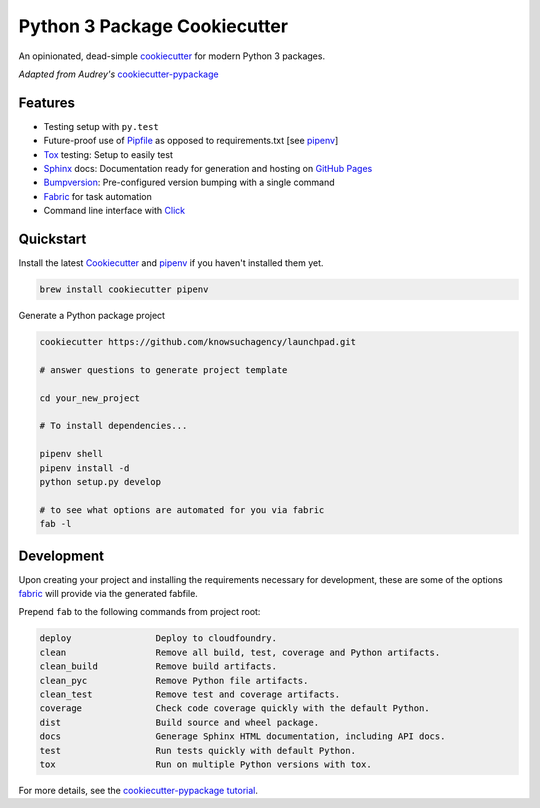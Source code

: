 =============================
Python 3 Package Cookiecutter
=============================

.. image:: https://img.shields.io/github/license/mashape/apistatus.svg

An opinionated, dead-simple cookiecutter_ for modern Python 3 packages.

*Adapted from Audrey's* cookiecutter-pypackage_


Features
--------

* Testing setup with ``py.test``
* Future-proof use of Pipfile_ as opposed to requirements.txt [see pipenv_]
* Tox_ testing: Setup to easily test
* Sphinx_ docs: Documentation ready for generation and hosting on `GitHub Pages`_
* Bumpversion_: Pre-configured version bumping with a single command
* Fabric_ for task automation
* Command line interface with Click_

Quickstart
----------

Install the latest `Cookiecutter`_ and `pipenv`_ if you haven't installed them yet.

.. code-block:: bash

    brew install cookiecutter pipenv


Generate a Python package project

.. code-block:: bash

    cookiecutter https://github.com/knowsuchagency/launchpad.git

    # answer questions to generate project template

    cd your_new_project

    # To install dependencies...

    pipenv shell
    pipenv install -d
    python setup.py develop

    # to see what options are automated for you via fabric
    fab -l

Development
-----------

Upon creating your project and installing the requirements necessary for development, these are some of the options fabric_
will provide via the generated fabfile.

Prepend ``fab`` to the following commands from project root:

.. code-block:: bash

    deploy                Deploy to cloudfoundry.
    clean                 Remove all build, test, coverage and Python artifacts.
    clean_build           Remove build artifacts.
    clean_pyc             Remove Python file artifacts.
    clean_test            Remove test and coverage artifacts.
    coverage              Check code coverage quickly with the default Python.
    dist                  Build source and wheel package.
    docs                  Generage Sphinx HTML documentation, including API docs.
    test                  Run tests quickly with default Python.
    tox                   Run on multiple Python versions with tox.


For more details, see the `cookiecutter-pypackage tutorial`_.

.. _`cookiecutter-pypackage tutorial`: https://cookiecutter-pypackage.readthedocs.io/en/latest/tutorial.html
.. _Travis-CI: http://travis-ci.org/
.. _Tox: http://testrun.org/tox/
.. _Sphinx: http://sphinx-doc.org/
.. _`pyup.io`: https://pyup.io/
.. _Bumpversion: https://github.com/peritus/bumpversion
.. _PyPi: https://pypi.python.org/pypi
.. _`pipfile`: https://github.com/pypa/pipfile
.. _`fabric`: http://www.fabfile.org/
.. _`github pages`: https://pages.github.com/
.. _`cookiecutter-pypackage`: https://github.com/audreyr/cookiecutter-pypackage
.. _`Click`: http://click.pocoo.org/
.. _`pipenv`: http://docs.pipenv.org/en/latest/
.. _Cookiecutter: https://github.com/audreyr/cookiecutter
